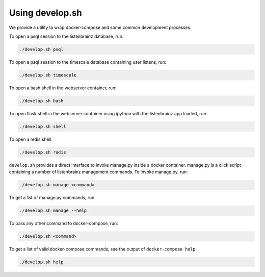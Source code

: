 Using develop.sh
----------------

We provide a utility to wrap docker-compose and some common development processes.

To open a psql session to the listenbrainz database, run:

.. code-block:: bash

    ./develop.sh psql

To open a psql session to the timescale database containing user listens, run:

.. code-block:: bash

    ./develop.sh timescale

To open a bash shell in the webserver container, run:

.. code-block:: bash

    ./develop.sh bash

To open flask shell in the webserver container using ipython with the listenbrainz app loaded, run:

.. code-block:: bash

    ./develop.sh shell

To open a redis shell:

.. code-block:: bash

    ./develop.sh redis

``develop.sh`` provides a direct interface to invoke manage.py inside a docker container.
manage.py is a click script containing a number of listenbrainz management commands.
To invoke manage.py, run:

.. code-block:: bash

    ./develop.sh manage <command>

To get a list of manage.py commands, run:

.. code-block:: bash

    ./develop.sh manage --help

To pass any other command to docker-compose, run:

.. code-block:: bash

    ./develop.sh <command>

To get a list of valid docker-compose commands, see the output of ``docker-compose help``:

.. code-block:: bash

    ./develop.sh help
